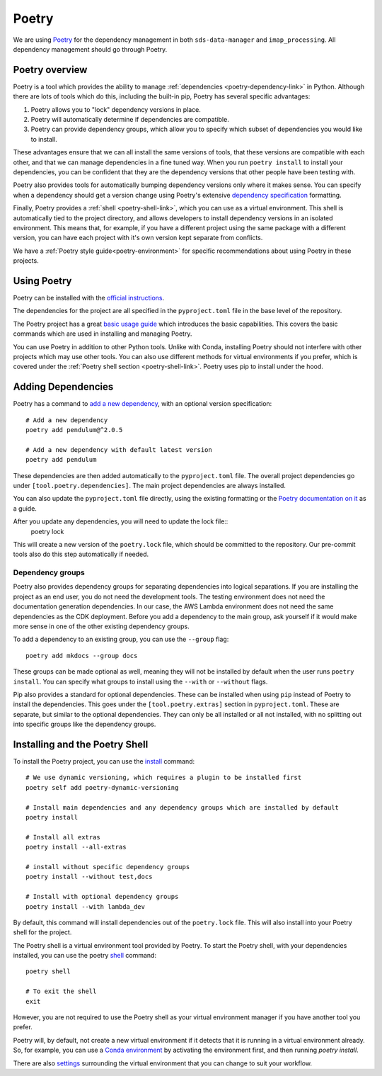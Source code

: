 .. _poetry-link:

Poetry
======

We are using `Poetry <https://python-poetry.org/docs/>`_ for the dependency management in both ``sds-data-manager`` and ``imap_processing``. All dependency management should go through Poetry.

.. _poetry-overview-link:

Poetry overview
---------------

Poetry is a tool which provides the ability to manage :ref:`dependencies <poetry-dependency-link>` in Python. Although there are lots of tools which do this, including the built-in pip, Poetry has several specific advantages:

#. Poetry allows you to "lock" dependency versions in place.
#. Poetry will automatically determine if dependencies are compatible.
#. Poetry can provide dependency groups, which allow you to specify which subset of dependencies you would like to install.

These advantages ensure that we can all install the same versions of tools, that these versions are compatible with each other, and that we can manage dependencies in a fine tuned way. When you run ``poetry install`` to install your dependencies, you can be confident that they are the dependency versions that other people have been testing with.

Poetry also provides tools for automatically bumping dependency versions only where it makes sense. You can specify when a dependency should get a version change using Poetry's extensive `dependency specification <https://python-poetry.org/docs/dependency-specification/>`_ formatting.

Finally, Poetry provides a :ref:`shell <poetry-shell-link>`, which you can use as a virtual environment. This shell is automatically tied to the project directory, and allows developers to install dependency versions in an isolated environment. This means that, for example, if you have a different project using the same package with a different version, you can have each project with it's own version kept separate from conflicts.

We have a :ref:`Poetry style guide<poetry-environment>` for specific recommendations about using Poetry in these projects.

.. _using-poetry-link:

Using Poetry
------------

Poetry can be installed with the `official instructions <https://python-poetry.org/docs/master/>`_.

The dependencies for the project are all specified in the ``pyproject.toml`` file in the base level of the repository.

The Poetry project has a great `basic usage guide <https://python-poetry.org/docs/master/basic-usage/>`_ which introduces the basic capabilities. This covers the basic commands which are used in installing and managing Poetry.

You can use Poetry in addition to other Python tools. Unlike with Conda, installing Poetry should not interfere with other projects which may use other tools. You can also use different methods for virtual environments if you prefer, which is covered under the :ref:`Poetry shell section <poetry-shell-link>`. Poetry uses pip to install under the hood.

.. _poetry-dependency-link:

Adding Dependencies
-------------------

Poetry has a command to `add a new dependency <https://python-poetry.org/docs/master/cli/#add>`_, with an optional version specification:

::

    # Add a new dependency
    poetry add pendulum@^2.0.5

    # Add a new dependency with default latest version
    poetry add pendulum

These dependencies are then added automatically to the ``pyproject.toml`` file. The overall project dependencies go under ``[tool.poetry.dependencies]``. The main project dependencies are always installed.

You can also update the ``pyproject.toml`` file directly, using the existing formatting or the `Poetry documentation on it <https://python-poetry.org/docs/pyproject/>`_ as a guide.

After you update any dependencies, you will need to update the lock file::
    poetry lock

This will create a new version of the ``poetry.lock`` file, which should be committed to the repository. Our pre-commit tools also do this step automatically if needed.

.. _poetry-dependency-groups-link:

Dependency groups
^^^^^^^^^^^^^^^^^^

Poetry also provides dependency groups for separating dependencies into logical separations. If you are installing the project as an end user, you do not need the development tools. The testing environment does not need the documentation generation dependencies. In our case, the AWS Lambda environment does not need the same dependencies as the CDK deployment. Before you add a dependency to the main group, ask yourself if it would make more sense in one of the other existing dependency groups.

To add a dependency to an existing group, you can use the ``--group`` flag::

    poetry add mkdocs --group docs

These groups can be made optional as well, meaning they will not be installed by default when the user runs ``poetry install``. You can specify what groups to install using the ``--with`` or ``--without`` flags.

Pip also provides a standard for optional dependencies. These can be installed when using ``pip`` instead of Poetry to install the dependencies. This goes under the ``[tool.poetry.extras]`` section in ``pyproject.toml``. These are separate, but similar to the optional dependencies. They can only be all installed or all not installed, with no splitting out into specific groups like the dependency groups.

.. _poetry-shell-link:

Installing and the Poetry Shell
--------------------------------

To install the Poetry project, you can use the `install <https://python-poetry.org/docs/cli/#install>`_ command::

    # We use dynamic versioning, which requires a plugin to be installed first
    poetry self add poetry-dynamic-versioning

    # Install main dependencies and any dependency groups which are installed by default
    poetry install

    # Install all extras
    poetry install --all-extras

    # install without specific dependency groups
    poetry install --without test,docs

    # Install with optional dependency groups
    poetry install --with lambda_dev

By default, this command will install dependencies out of the ``poetry.lock`` file. This will also install into your Poetry shell for the project.

The Poetry shell is a virtual environment tool provided by Poetry. To start the Poetry shell, with your dependencies installed, you can use the poetry `shell <https://python-poetry.org/docs/cli/#shell>`_ command::

    poetry shell

    # To exit the shell
    exit

However, you are not required to use the Poetry shell as your virtual environment manager if you have another tool you prefer.

Poetry will, by default, not create a new virtual environment if it detects that it is running in a virtual environment already. So, for example, you can use a `Conda environment <https://docs.conda.io/projects/conda/en/latest/user-guide/tasks/manage-environments.html>`_ by activating the environment first, and then running `poetry install`.

There are also `settings <https://python-poetry.org/docs/configuration/#virtualenvscreate>`_ surrounding the virtual environment that you can change to suit your workflow.
